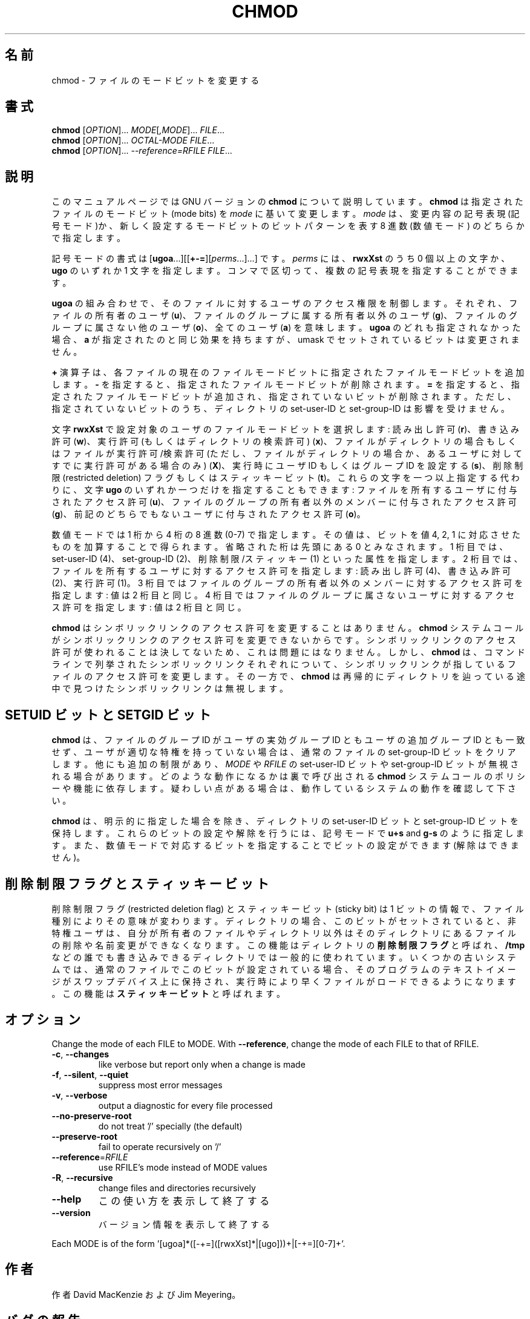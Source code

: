 .\" DO NOT MODIFY THIS FILE!  It was generated by help2man 1.40.4.
.TH CHMOD "1" "2012年4月" "GNU coreutils" "ユーザーコマンド"
.SH 名前
chmod \- ファイルのモードビットを変更する
.SH 書式
.B chmod
[\fIOPTION\fR]... \fIMODE\fR[\fI,MODE\fR]... \fIFILE\fR...
.br
.B chmod
[\fIOPTION\fR]... \fIOCTAL-MODE FILE\fR...
.br
.B chmod
[\fIOPTION\fR]... \fI--reference=RFILE FILE\fR...
.SH 説明
このマニュアルページでは GNU バージョンの \fBchmod\fP について説明しています。
\fBchmod\fP は指定されたファイルのモードビット (mode bits) を
\fImode\fP に基いて変更します。
\fImode\fP は、変更内容の記号表現 (記号モード)か、新しく設定するモードビットの
ビットパターンを表す 8 進数 (数値モード) のどちらかで指定します。
.PP
記号モードの書式は
[\fBugoa\fP.\|.\|.][[\fB+\-=\fP][\fIperms\fP.\|.\|.].\|.\|.] です。
\fIperms\fP には、\fBrwxXst\fP のうち 0 個以上の文字か、
\fBugo\fP のいずれか 1 文字を指定します。
コンマで区切って、複数の記号表現を指定することができます。
.PP
\fBugoa\fP の組み合わせで、そのファイルに対するユーザのアクセス権限を制御します。
それぞれ、ファイルの所有者のユーザ (\fBu\fP)、ファイルのグループに属する
所有者以外のユーザ (\fBg\fP)、ファイルのグループに属さない他のユーザ (\fBo\fP)、
全てのユーザ (\fBa\fP) を意味します。
\fBugoa\fP のどれも指定されなかった場合、\fBa\fP が指定されたのと同じ効果を
持ちますが、umask でセットされているビットは変更されません。
.PP
\fB+\fP 演算子は、各ファイルの現在のファイルモードビットに
指定されたファイルモードビットを追加します。
\fB\-\fP を指定すると、指定されたファイルモードビットが削除されます。
\fB=\fP を指定すると、指定されたファイルモードビットが追加され、
指定されていないビットが削除されます。
ただし、指定されていないビットのうち、ディレクトリの set\-user\-ID と
set\-group\-ID は影響を受けません。
.PP
文字 \fBrwxXst\fP で設定対象のユーザのファイルモードビットを選択します:
読み出し許可 (\fBr\fP)、書き込み許可 (\fBw\fP)、
実行許可 (もしくはディレクトリの検索許可) (\fBx\fP)、
ファイルがディレクトリの場合もしくはファイルが
実行許可/検索許可 (ただし、ファイルがディレクトリの場合か、
あるユーザに対してすでに実行許可がある場合のみ) (\fBX\fP)、
実行時にユーザ ID もしくはグループ ID を設定する (\fBs\fP)、
削除制限 (restricted deletion) フラグもしくはスティッキービット (\fBt\fP)。
これらの文字を一つ以上指定する代わりに、
文字 \fBugo\fP のいずれか一つだけを指定することもできます:
ファイルを所有するユーザに付与されたアクセス許可 (\fBu\fP)、
ファイルのグループの所有者以外のメンバーに付与されたアクセス許可 (\fBg\fP)、
前記のどちらでもないユーザに付与されたアクセス許可 (\fBo\fP)。
.PP
数値モードでは 1 桁から 4 桁の 8 進数 (0\-7) で指定します。
その値は、ビットを値 4, 2, 1 に対応させたものを加算することで得られます。
省略された桁は先頭にある  0 とみなされます。
1 桁目では、set\-user\-ID (4)、set\-group\-ID (2)、削除制限/スティッキー (1)
といった属性を指定します。
2 桁目では、ファイルを所有するユーザに対するアクセス許可を指定します:
読み出し許可 (4)、書き込み許可 (2)、実行許可 (1)。
3 桁目ではファイルのグループの所有者以外のメンバーに対するアクセス許可を
指定します: 値は 2 桁目と同じ。
4 桁目ではファイルのグループに属さないユーザに対するアクセス許可を
指定します: 値は 2 桁目と同じ。
.PP
\fBchmod\fP はシンボリックリンクのアクセス許可を変更することはありません。
\fBchmod\fP システムコールがシンボリックリンクのアクセス許可を変更できないからです。
シンボリックリンクのアクセス許可が使われることは決してないため、
これは問題にはなりません。
しかし、\fBchmod\fP は、コマンドラインで列挙されたシンボリックリンク
それぞれについて、シンボリックリンクが指しているファイルのアクセス許可を
変更します。その一方で、\fBchmod\fP は再帰的にディレクトリを辿っている途中で
見つけたシンボリックリンクは無視します。
.SH "SETUID ビットと SETGID ビット"
\fBchmod\fP は、ファイルのグループ ID がユーザの実効グループ ID とも
ユーザの追加グループ ID とも一致せず、
ユーザが適切な特権を持っていない場合は、
通常のファイルの set\-group\-ID ビットをクリアします。
他にも追加の制限があり、\fIMODE\fP や \fIRFILE\fP の set\-user\-ID ビットや
set\-group\-ID ビットが無視される場合があります。どのような動作になるかは
裏で呼び出される \fBchmod\fP システムコールのポリシーや機能に依存します。
疑わしい点がある場合は、動作しているシステムの動作を確認して下さい。
.PP
\fBchmod\fP は、明示的に指定した場合を除き、ディレクトリの set\-user\-ID ビットと
set\-group\-ID ビットを保持します。
これらのビットの設定や解除を行うには、
記号モードで \fBu+s\fP and \fBg\-s\fP のように指定します。
また、数値モードで対応するビットを指定することでビットの設定ができます
(解除はできません)。
.SH 削除制限フラグとスティッキービット
削除制限フラグ (restricted deletion flag) とスティッキービット (sticky bit) は
1 ビットの情報で、ファイル種別によりその意味が変わります。
ディレクトリの場合、このビットがセットされていると、
非特権ユーザは、自分が所有者のファイルやディレクトリ以外は
そのディレクトリにあるファイルの削除や名前変更ができなくなります。
この機能はディレクトリの \fB削除制限フラグ\fP と呼ばれ、
\fB/tmp\fP などの誰でも書き込みできるディレクトリでは一般的に使われています。
いくつかの古いシステムでは、通常のファイルでこのビットが設定されている場合、
そのプログラムのテキストイメージがスワップデバイス上に保持され、
実行時により早くファイルがロードできるようになります。
この機能は \fBスティッキービット\fP と呼ばれます。
.SH オプション
.PP
Change the mode of each FILE to MODE.
With \fB\-\-reference\fR, change the mode of each FILE to that of RFILE.
.TP
\fB\-c\fR, \fB\-\-changes\fR
like verbose but report only when a change is made
.TP
\fB\-f\fR, \fB\-\-silent\fR, \fB\-\-quiet\fR
suppress most error messages
.TP
\fB\-v\fR, \fB\-\-verbose\fR
output a diagnostic for every file processed
.TP
\fB\-\-no\-preserve\-root\fR
do not treat '/' specially (the default)
.TP
\fB\-\-preserve\-root\fR
fail to operate recursively on '/'
.TP
\fB\-\-reference\fR=\fIRFILE\fR
use RFILE's mode instead of MODE values
.TP
\fB\-R\fR, \fB\-\-recursive\fR
change files and directories recursively
.TP
\fB\-\-help\fR
この使い方を表示して終了する
.TP
\fB\-\-version\fR
バージョン情報を表示して終了する
.PP
Each MODE is of the form '[ugoa]*([\-+=]([rwxXst]*|[ugo]))+|[\-+=][0\-7]+'.
.SH 作者
作者 David MacKenzie および Jim Meyering。
.SH バグの報告
chmod のバグを発見した場合は bug\-coreutils@gnu.org に報告してください。
GNU coreutils のホームページ: <http://www.gnu.org/software/coreutils/>
GNU ソフトウェアを使用する際の一般的なヘルプ: <http://www.gnu.org/gethelp/>
chmod の翻訳に関するバグは <http://translationproject.org/team/ja.html> に連絡してください。
完全な文書を参照する場合は info coreutils 'chmod invocation' を実行してください。
.SH 著作権
Copyright \(co 2012 Free Software Foundation, Inc.
ライセンス GPLv3+: GNU GPL version 3 or later <http://gnu.org/licenses/gpl.html>.
This is free software: you are free to change and redistribute it.
There is NO WARRANTY, to the extent permitted by law.
.SH 関連項目
chmod(2)
.PP
.B chmod
の完全なマニュアルは Texinfo マニュアルとして整備されている。もし、
.B info
および
.B chmod
のプログラムが正しくインストールされているならば、コマンド
.IP
.B info chmod
.PP
を使用すると完全なマニュアルを読むことができるはずだ。
